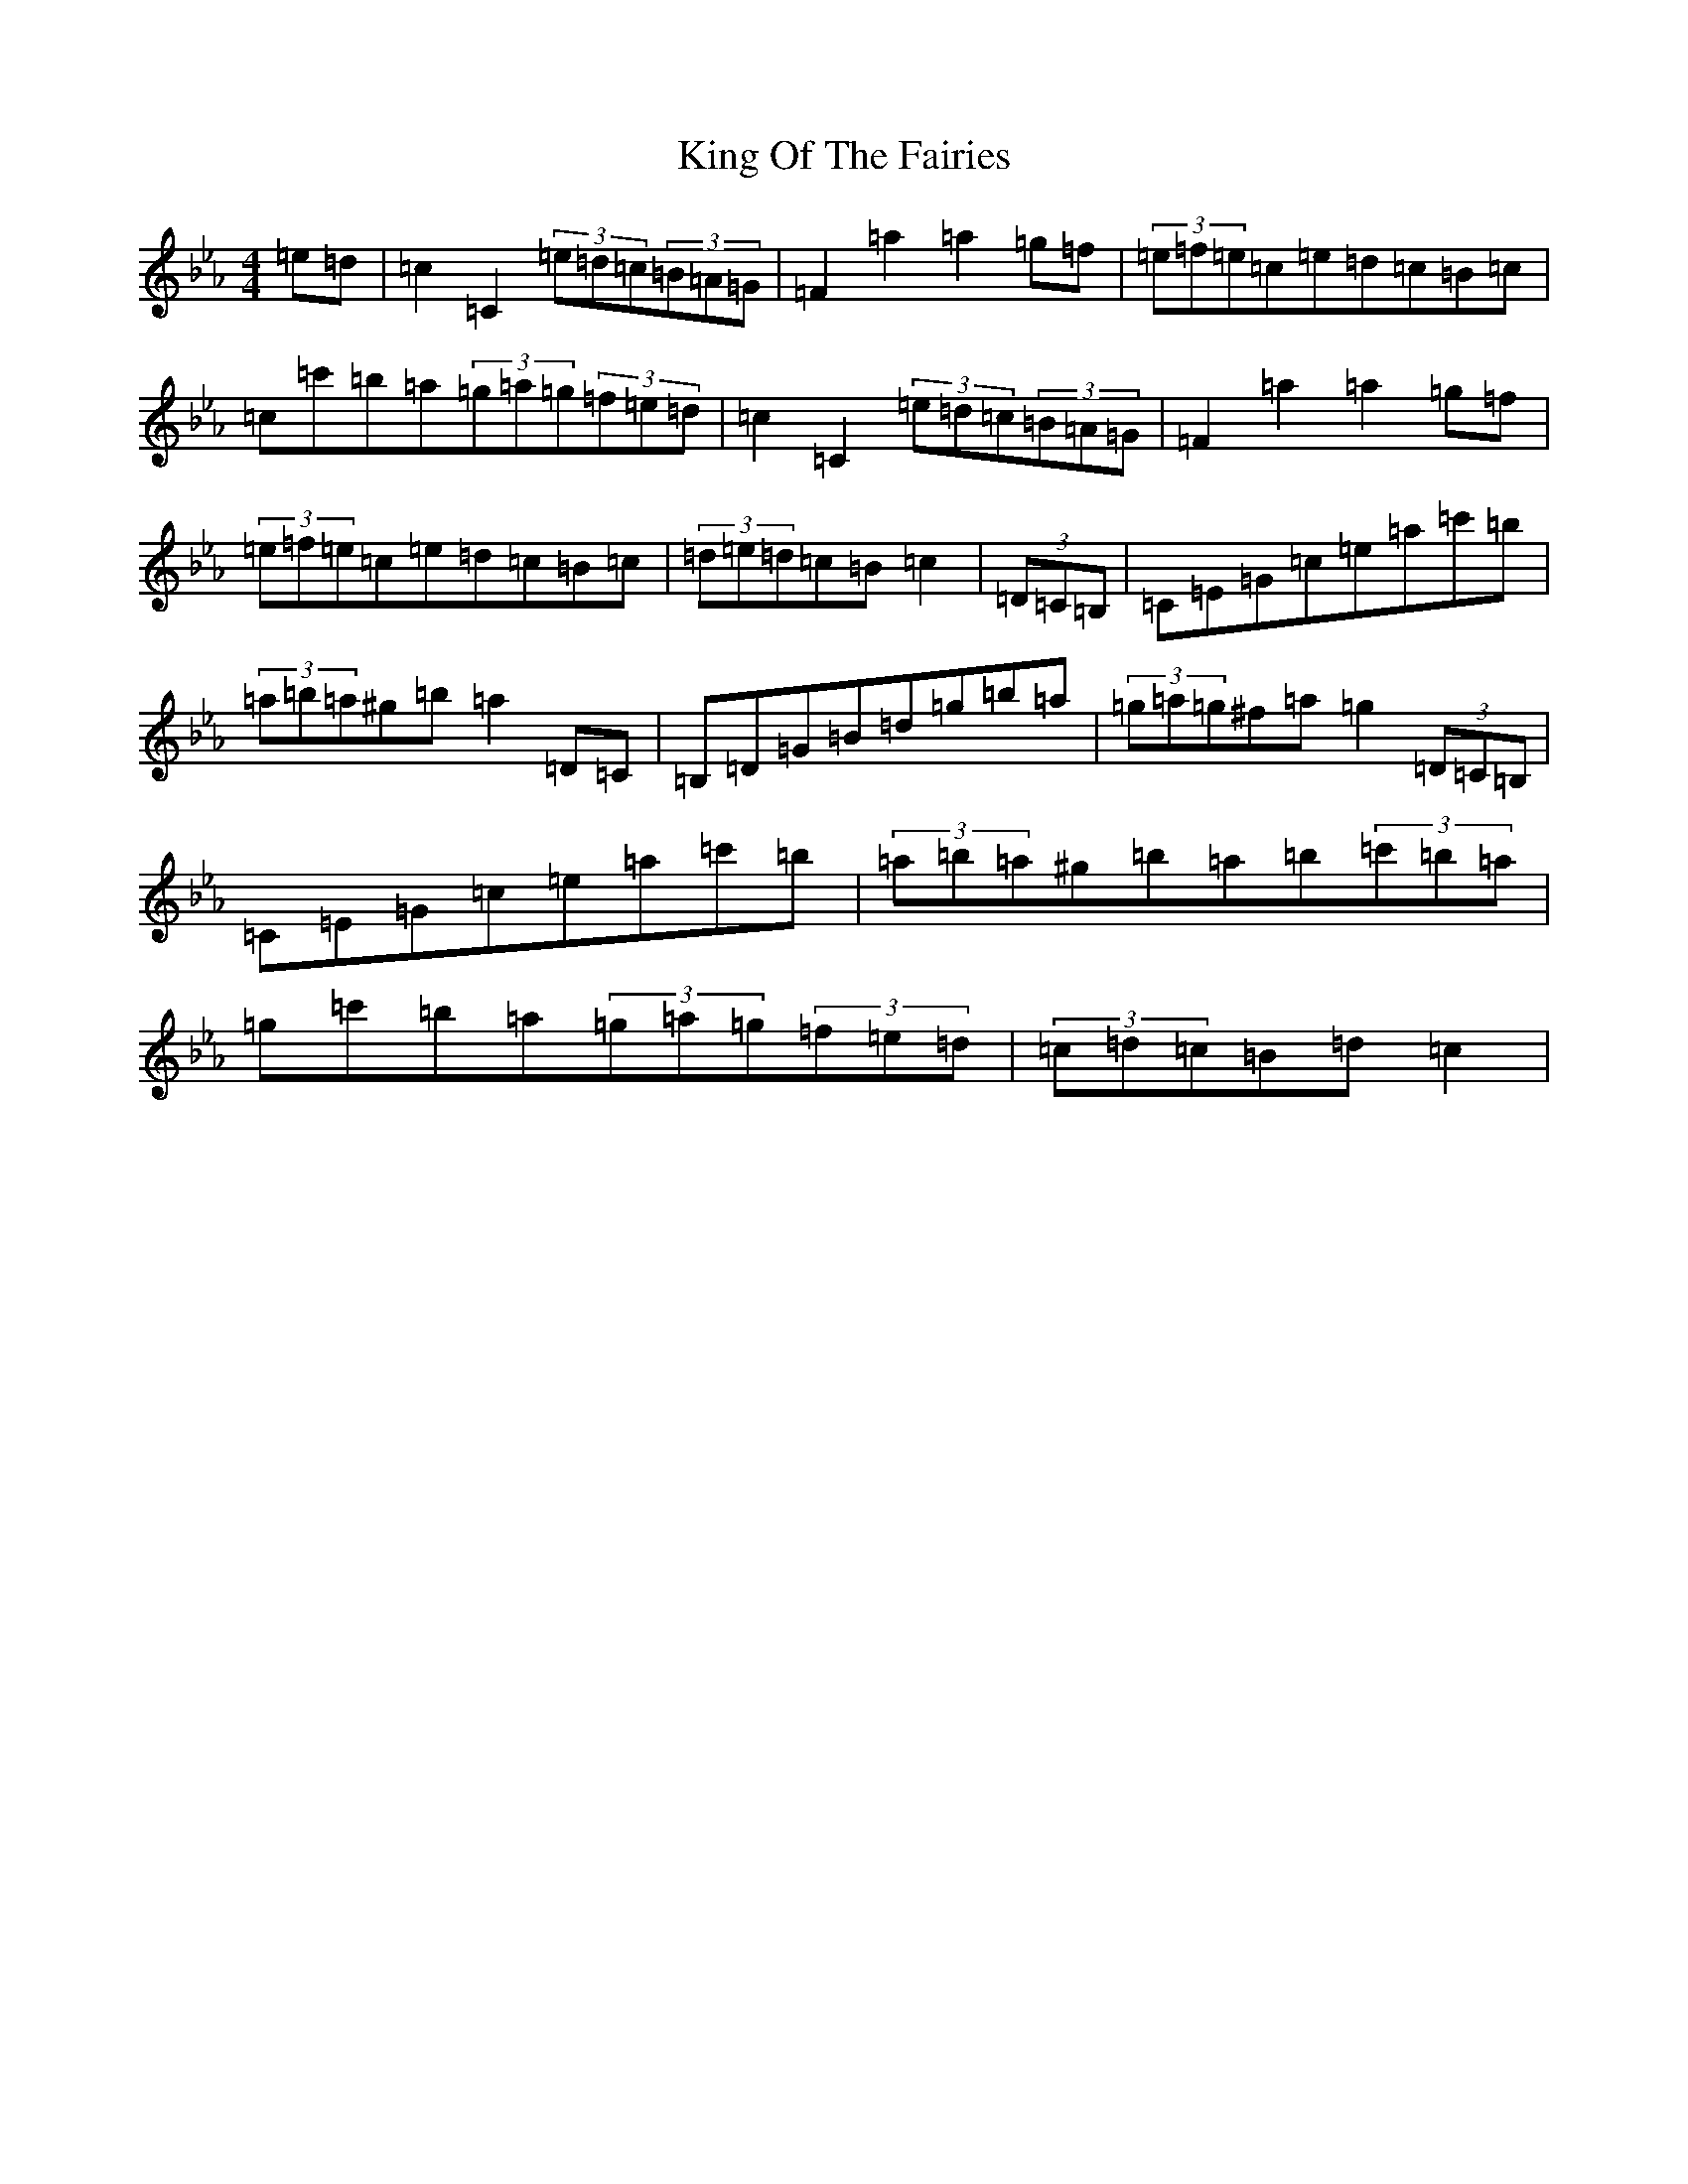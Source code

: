 X: 15454
T: King Of The Fairies
S: https://thesession.org/tunes/475#setting13363
Z: E minor
R: hornpipe
M:4/4
L:1/8
K: C minor
=e=d|=c2=C2(3=e=d=c(3=B=A=G|=F2=a2=a2=g=f|(3=e=f=e=c=e=d=c=B=c|=c=c'=b=a(3=g=a=g(3=f=e=d|=c2=C2(3=e=d=c(3=B=A=G|=F2=a2=a2=g=f|(3=e=f=e=c=e=d=c=B=c|(3=d=e=d=c=B=c2|(3=D=C=B,|=C=E=G=c=e=a=c'=b|(3=a=b=a^g=b=a2=D=C|=B,=D=G=B=d=g=b=a|(3=g=a=g^f=a=g2(3=D=C=B,|=C=E=G=c=e=a=c'=b|(3=a=b=a^g=b=a=b(3=c'=b=a|=g=c'=b=a(3=g=a=g(3=f=e=d|(3=c=d=c=B=d=c2|